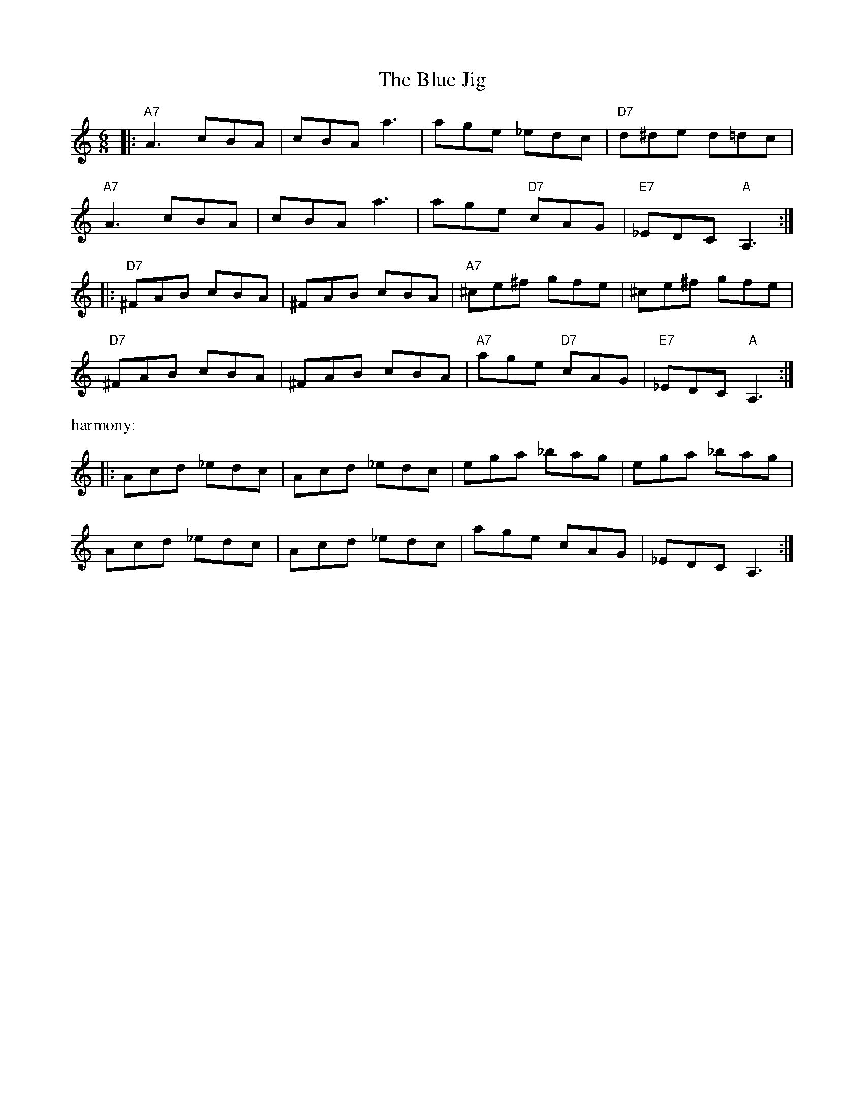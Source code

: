 X: 2
T: Blue Jig, The
Z: VTmoon
S: https://thesession.org/tunes/3263#setting28099
R: jig
M: 6/8
L: 1/8
K: Amin
|:"A7"A3 cBA | cBA a3 | age _edc | "D7"d^de d=dc |
"A7"A3 cBA | cBA a3 | age "D7"cAG | "E7"_EDC "A"A,3 :|
|:"D7"^FAB cBA | ^FAB cBA | "A7"^ce^f gfe | ^ce^f gfe |
"D7"^FAB cBA | ^FAB cBA | "A7"age "D7"cAG | "E7"_EDC "A"A,3 :|
%%text harmony:
|:Acd _edc | Acd _edc | ega _bag | ega _bag |
Acd _edc | Acd _edc | age cAG | _EDC A,3 :|
